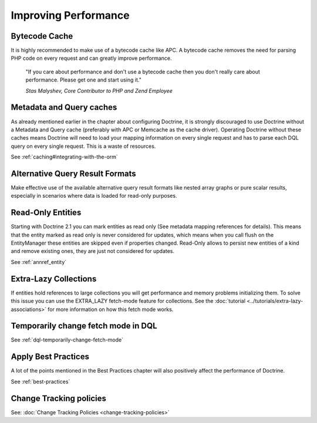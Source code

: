 Improving Performance
=====================

Bytecode Cache
--------------

It is highly recommended to make use of a bytecode cache like APC.
A bytecode cache removes the need for parsing PHP code on every
request and can greatly improve performance.

    "If you care about performance and don't use a bytecode
    cache then you don't really care about performance. Please get one
    and start using it."

    *Stas Malyshev, Core Contributor to PHP and Zend Employee*

Metadata and Query caches
-------------------------

As already mentioned earlier in the chapter about configuring
Doctrine, it is strongly discouraged to use Doctrine without a
Metadata and Query cache (preferably with APC or Memcache as the
cache driver). Operating Doctrine without these caches means
Doctrine will need to load your mapping information on every single
request and has to parse each DQL query on every single request.
This is a waste of resources.

See :ref:`caching#integrating-with-the-orm`

Alternative Query Result Formats
--------------------------------

Make effective use of the available alternative query result
formats like nested array graphs or pure scalar results, especially
in scenarios where data is loaded for read-only purposes.

Read-Only Entities
------------------

Starting with Doctrine 2.1 you can mark entities as read only (See metadata mapping
references for details). This means that the entity marked as read only is never considered
for updates, which means when you call flush on the EntityManager these entities are skipped
even if properties changed. Read-Only allows to persist new entities of a kind and remove existing
ones, they are just not considered for updates.

See :ref:`annref_entity`

Extra-Lazy Collections
----------------------

If entities hold references to large collections you will get performance and memory problems initializing them.
To solve this issue you can use the EXTRA_LAZY fetch-mode feature for collections. See the :doc:`tutorial <../tutorials/extra-lazy-associations>`
for more information on how this fetch mode works.

Temporarily change fetch mode in DQL
------------------------------------

See :ref:`dql-temporarily-change-fetch-mode`

Apply Best Practices
--------------------

A lot of the points mentioned in the Best Practices chapter will
also positively affect the performance of Doctrine.

See :ref:`best-practices`

Change Tracking policies
------------------------

See: :doc:`Change Tracking Policies <change-tracking-policies>`
